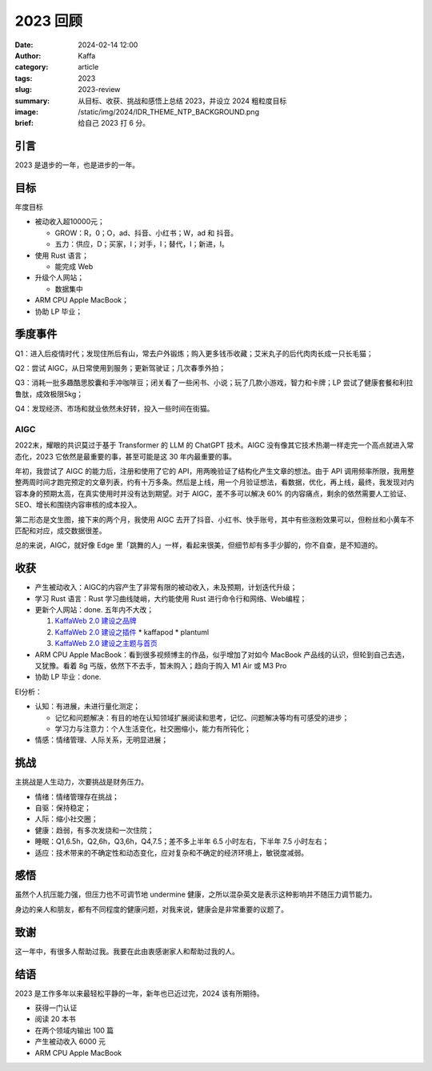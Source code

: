 2023 回顾
##################################################

:date: 2024-02-14 12:00
:author: Kaffa
:category: article
:tags: 2023
:slug: 2023-review
:summary: 从目标、收获、挑战和感悟上总结 2023，并设立 2024 粗粒度目标
:image: /static/img/2024/IDR_THEME_NTP_BACKGROUND.png
:brief: 给自己 2023 打 6 分。



引言
====================

2023 是退步的一年，也是进步的一年。

目标
====================

年度目标

* 被动收入超10000元；

  * GROW：R，0；O，ad、抖音、小红书；W，ad 和 抖音。
  * 五力：供应，D；买家，I；对手，I；替代，I；新进，I。

* 使用 Rust 语言；

  * 能完成 Web

* 升级个人网站；

  * 数据集中

* ARM CPU Apple MacBook；
* 协助 LP 毕业；

季度事件
====================

Q1：进入后疫情时代；发现住所后有山，常去户外锻炼；购入更多钱币收藏；艾米丸子的后代肉肉长成一只长毛猫；

Q2：尝试 AIGC，从日常使用到服务；更新驾驶证；几次春季外拍；

Q3：消耗一批多趣酷思胶囊和手冲咖啡豆；闭关看了一些闲书、小说；玩了几款小游戏，智力和卡牌；LP 尝试了健康套餐和利拉鲁肽，成效极限5kg；

Q4：发现经济、市场和就业依然未好转，投入一些时间在街猫。

AIGC
--------------------

2022末，耀眼的共识莫过于基于 Transformer 的 LLM 的 ChatGPT 技术。AIGC 没有像其它技术热潮一样走完一个高点就进入常态化，2023 它依然是最重要的事，甚至可能是这 30 年内最重要的事。

年初，我尝试了 AIGC 的能力后，注册和使用了它的 API，用两晚验证了结构化产生文章的想法。由于 API 调用频率所限，我用整整两周时间才跑完预定的文章列表，约有十万多条。然后是上线，用一个月验证想法，看数据，优化，再上线，最终，我发现对内容本身的预期太高，在真实使用时并没有达到期望。对于 AIGC，差不多可以解决 60% 的内容痛点，剩余的依然需要人工验证、SEO、增长和围绕内容审核的成本投入。

第二形态是文生图，接下来的两个月，我使用 AIGC 去开了抖音、小红书、快手账号，其中有些涨粉效果可以，但粉丝和小黄车不匹配和对应，成交数据很差。

总的来说，AIGC，就好像 Edge 里「跳舞的人」一样，看起来很美，但细节却有多手少脚的，你不自查，是不知道的。

收获
====================

* 产生被动收入：AIGC的内容产生了非常有限的被动收入，未及预期，计划迭代升级；
* 学习 Rust 语言：Rust 学习曲线陡峭，大约能使用 Rust 进行命令行和网络、Web编程；
* 更新个人网站：done. 五年内不大改；

  1. `KaffaWeb 2.0 建设之品牌 <https://kaffaweb-brand-building-notes.html>`_
  2. `KaffaWeb 2.0 建设之插件 <https://kaffaweb-plugin.html>`_
     * kaffapod
     * plantuml
  3. `KaffaWeb 2.0 建设之主题与首页 <https://kaffaweb-theme-and-index-page.html>`_

* ARM CPU Apple MacBook：看到很多视频博主的作品，似乎增加了对如今 MacBook 产品线的认识，但轮到自己去选，又犹豫。看着 8g 丐版，依然下不去手，暂未购入；趋向于购入 M1 Air 或 M3 Pro

* 协助 LP 毕业：done.

EI分析：

* 认知：有进展，未进行量化测定；

  * 记忆和问题解决：有目的地在认知领域扩展阅读和思考，记忆、问题解决等均有可感受的进步；
  * 学习力与注意力：个人生活变化，社交圈缩小，能力有所钝化；

* 情感：情绪管理、人际关系，无明显进展；

挑战
====================

主挑战是人生动力，次要挑战是财务压力。

* 情绪：情绪管理存在挑战；
* 自驱：保持稳定；
* 人际：缩小社交圈；
* 健康：趋弱，有多次发烧和一次住院；
* 睡眠：Q1,6.5h，Q2,6h，Q3,6h，Q4,7.5；差不多上半年 6.5 小时左右，下半年 7.5 小时左右；
* 适应：技术带来的不确定性和动态变化，应对复杂和不确定的经济环境上，敏锐度减弱。

感悟
====================

虽然个人抗压能力强，但压力也不可调节地 undermine 健康，之所以混杂英文是表示这种影响并不随压力调节能力。

身边的亲人和朋友，都有不同程度的健康问题，对我来说，健康会是非常重要的议题了。

致谢
====================

这一年中，有很多人帮助过我。我要在此由衷感谢家人和帮助过我的人。

结语
====================

2023 是工作多年以来最轻松平静的一年，新年也已近过完，2024 该有所期待。

* 获得一门认证
* 阅读 20 本书
* 在两个领域内输出 100 篇
* 产生被动收入 6000 元
* ARM CPU Apple MacBook


